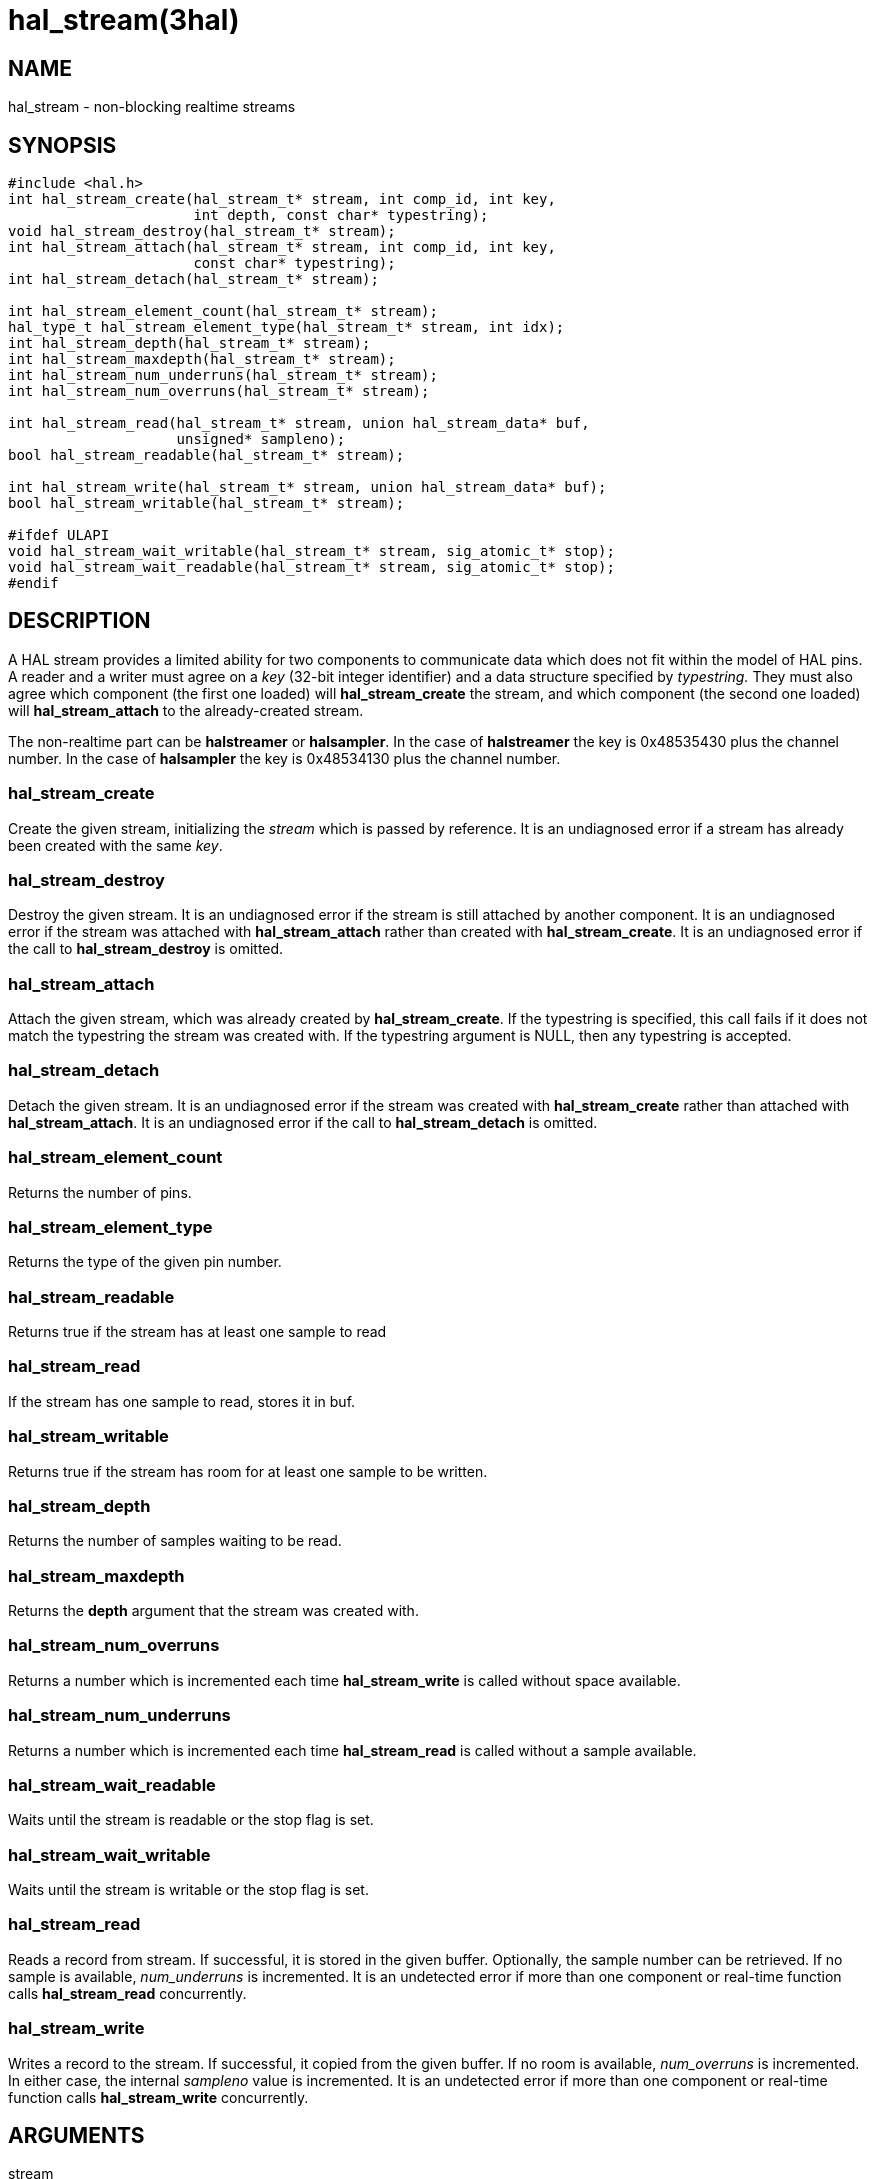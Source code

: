 = hal_stream(3hal)

== NAME

hal_stream - non-blocking realtime streams

== SYNOPSIS

....
#include <hal.h>
int hal_stream_create(hal_stream_t* stream, int comp_id, int key,
                      int depth, const char* typestring);
void hal_stream_destroy(hal_stream_t* stream);
int hal_stream_attach(hal_stream_t* stream, int comp_id, int key,
                      const char* typestring);
int hal_stream_detach(hal_stream_t* stream);

int hal_stream_element_count(hal_stream_t* stream);
hal_type_t hal_stream_element_type(hal_stream_t* stream, int idx);
int hal_stream_depth(hal_stream_t* stream);
int hal_stream_maxdepth(hal_stream_t* stream);
int hal_stream_num_underruns(hal_stream_t* stream);
int hal_stream_num_overruns(hal_stream_t* stream);

int hal_stream_read(hal_stream_t* stream, union hal_stream_data* buf,
                    unsigned* sampleno);
bool hal_stream_readable(hal_stream_t* stream);

int hal_stream_write(hal_stream_t* stream, union hal_stream_data* buf);
bool hal_stream_writable(hal_stream_t* stream);

#ifdef ULAPI
void hal_stream_wait_writable(hal_stream_t* stream, sig_atomic_t* stop);
void hal_stream_wait_readable(hal_stream_t* stream, sig_atomic_t* stop);
#endif
....

== DESCRIPTION

A HAL stream provides a limited ability for two components to
communicate data which does not fit within the model of HAL pins. A
reader and a writer must agree on a _key_ (32-bit integer identifier)
and a data structure specified by _typestring._ They must also agree
which component (the first one loaded) will *hal_stream_create* the
stream, and which component (the second one loaded) will
*hal_stream_attach* to the already-created stream.

The non-realtime part can be *halstreamer* or *halsampler*. In the case
of *halstreamer* the key is 0x48535430 plus the channel number. In the
case of *halsampler* the key is 0x48534130 plus the channel number.

=== *hal_stream_create*

Create the given stream, initializing the _stream_ which is passed by
reference. It is an undiagnosed error if a stream has already been
created with the same _key_.

=== *hal_stream_destroy*

Destroy the given stream. It is an undiagnosed error if the stream is
still attached by another component. It is an undiagnosed error if the
stream was attached with *hal_stream_attach* rather than created with
*hal_stream_create*. It is an undiagnosed error if the call to
*hal_stream_destroy* is omitted.

=== *hal_stream_attach*

Attach the given stream, which was already created by
*hal_stream_create*. If the typestring is specified, this call fails if
it does not match the typestring the stream was created with. If the
typestring argument is NULL, then any typestring is accepted.

=== *hal_stream_detach*

Detach the given stream. It is an undiagnosed error if the stream was
created with *hal_stream_create* rather than attached with
*hal_stream_attach*. It is an undiagnosed error if the call to
*hal_stream_detach* is omitted.

=== *hal_stream_element_count*

Returns the number of pins.

=== *hal_stream_element_type*

Returns the type of the given pin number.

=== *hal_stream_readable*

Returns true if the stream has at least one sample to read

=== *hal_stream_read*

If the stream has one sample to read, stores it in buf.

=== *hal_stream_writable*

Returns true if the stream has room for at least one sample to be
written.

=== *hal_stream_depth*

Returns the number of samples waiting to be read.

=== *hal_stream_maxdepth*

Returns the *depth* argument that the stream was created with.

=== *hal_stream_num_overruns*

Returns a number which is incremented each time *hal_stream_write* is
called without space available.

=== *hal_stream_num_underruns*

Returns a number which is incremented each time *hal_stream_read* is
called without a sample available.

=== *hal_stream_wait_readable*

Waits until the stream is readable or the stop flag is set.

=== *hal_stream_wait_writable*

Waits until the stream is writable or the stop flag is set.

=== *hal_stream_read*

Reads a record from stream. If successful, it is stored in the given
buffer. Optionally, the sample number can be retrieved. If no sample is
available, _num_underruns_ is incremented. It is an undetected error if
more than one component or real-time function calls *hal_stream_read*
concurrently.

=== *hal_stream_write*

Writes a record to the stream. If successful, it copied from the given
buffer. If no room is available, _num_overruns_ is incremented. In
either case, the internal _sampleno_ value is incremented. It is an
undetected error if more than one component or real-time function calls
*hal_stream_write* concurrently.

== ARGUMENTS

stream::
  A pointer to a stream object. In the case of *hal_stream_create* and
  *hal_stream_attach* this is an uninitialized stream; in other cases,
  it must be a stream created or attached by an earlier call and not yet
  detached or destroyed.
hal_id::
  An HAL component identifier returned by an earlier call to *hal_init*.
key::
  The key for the shared memory segment.
depth::
  The number of samples that can be unread before any samples are lost
  (overrun)
typestring::
  A typestring is a case-insensitive string which consists of one or
  more of the following type characters:
  +
  [upperalpha, start=2]
  . for bool / hal_bit_t
  . for int32_t / hal_s32_t
  . for uint32_t / hal_u32_t
  . for real_t / hal_float_t

A typestring is limited to 16 characters.

buf::
  A buffer big enough to hold all the data in one sample.
sampleno::
  If non-NULL, the last sample number is stored here. Gaps in this
  sequence indicate that an overrun occurred between the previous read
  and this one. May be NULL, in which case the sample number is not
  retrieved.
stop::
  A pointer to a value which is monitored while waiting. If it is
  nonzero, the wait operation returns early. This allows a wait call to
  be safely terminated in the case of a signal.

== SAMPLE CODE

In the source tree under _src/hal/components_, *sampler.c* and
*streamer.c* are realtime components that read and write HAL streams.

== REALTIME CONSIDERATIONS

*hal_stream_read*, *hal_stream_readable*, *hal_stream_write*,
*hal_stream_writable*, *hal_stream_element_count*, *hal_tream_pin_type*,
*hal_stream_depth*, *hal_stream_maxdepth*, *hal_stream_num_underruns*,
*hal_stream_number_overruns* may be called from realtime code.

*hal_stream_wait_writable*, *hal_stream_wait_writable* may be called
from ULAPI code.

Other functions may be called in any context, including realtime
contexts.

== RETURN VALUE

*hal_stream_create* , *hal_stream_attach* , *hal_stream_read* ,
*hal_stream_write* , *hal_stream_detach* and *hal_stream_destroy* return
an RTAPI status code. Other functions' return values are explained
above.

== BUGS

The memory overhead of a stream can be large. Each element in a record
uses 8 bytes, and the implicit sample number also uses 8 bytes. As a
result, a stream which is used to transport 8-bit values uses 94% of its
memory as overhead. However, for modest stream sizes this overhead is
not important. (this memory is part of its own shared memory region and
does not count against the HAL shared memory region used for pins,
parameters and signals)

== SEE ALSO

sampler(9), streamer(9), halsampler(1), halstreamer(1)

